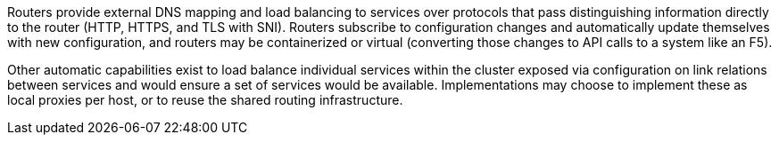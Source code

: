 Routers provide external DNS mapping and load balancing to services over protocols that pass distinguishing information directly to the router (HTTP, HTTPS, and TLS with SNI). Routers subscribe to configuration changes and automatically update themselves with new configuration, and routers may be containerized or virtual (converting those changes to API calls to a system like an F5).

Other automatic capabilities exist to load balance individual services within the cluster exposed via configuration on link relations between services and would ensure a set of services would be available. Implementations may choose to implement these as local proxies per host, or to reuse the shared routing infrastructure.